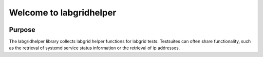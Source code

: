 Welcome to labgridhelper
========================

|license| |docs-status| |chat|

Purpose
-------
The labgridhelper library collects labgrid helper functions for labgrid tests.
Testsuites can often share functionality, such as the retrieval of systemd
service status information or the retrieval of ip addresses.

.. |license| image:: https://img.shields.io/badge/license-LGPLv2.1-blue.svg
    :alt: LGPLv2.1
    :target: https://raw.githubusercontent.com/labgrid-project/labgrid/master/LICENSE

.. |docs-status| image:: https://readthedocs.org/projects/labgridhelper/badge/?version=latest
    :alt: documentation status
    :target: https://labgridhelper.readthedocs.io/en/latest/?badge=latest

.. |chat| image:: https://matrix.to/img/matrix-badge.svg
    :alt: chat
    :target: https://riot.im/app/#/room/#labgrid:matrix.org
